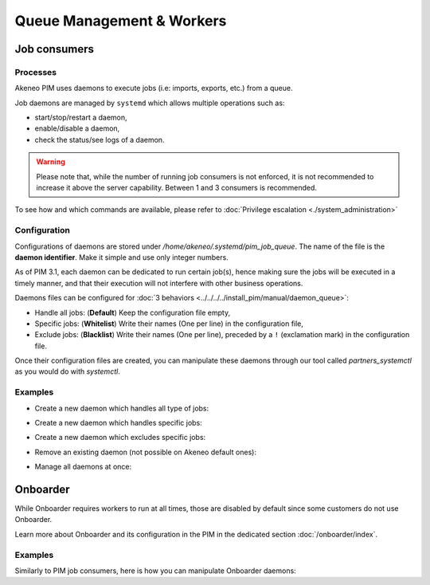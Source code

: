 Queue Management & Workers
==========================

Job consumers
-------------

Processes
^^^^^^^^^

Akeneo PIM uses daemons to execute jobs (i.e: imports, exports, etc.) from a queue.

Job daemons are managed by ``systemd`` which allows multiple operations such as:

- start/stop/restart a daemon,
- enable/disable a daemon,
- check the status/see logs of a daemon.

.. warning::
   Please note that, while the number of running job consumers is not enforced, it is not recommended
   to increase it above the server capability. Between 1 and 3 consumers is recommended.

To see how and which commands are available, please refer to :doc:`Privilege escalation <./system_administration>`


Configuration
^^^^^^^^^^^^^

Configurations of daemons are stored under `/home/akeneo/.systemd/pim_job_queue`.
The name of the file is the **daemon identifier**. Make it simple and use only integer numbers.

As of PIM 3.1, each daemon can be dedicated to run certain job(s), hence making sure the jobs will
be executed in a timely manner, and that their execution will not interfere with other business
operations.

Daemons files can be configured for :doc:`3 behaviors <../../../../install_pim/manual/daemon_queue>`:

- Handle all jobs: (**Default**) Keep the configuration file empty,
- Specific jobs: (**Whitelist**) Write their names (One per line) in the configuration file,
- Exclude jobs: (**Blacklist**) Write their names (One per line), preceded by a ``!`` (exclamation mark) in the configuration file.

Once their configuration files are created, you can manipulate these daemons
through our tool called `partners_systemctl` as you would do with `systemctl`.

Examples
^^^^^^^^

- Create a new daemon which handles all type of jobs:
   .. code-block:: bash
      :linenos:

      # Create a file for the new daemon and keep it empty to handle all jobs
      touch /home/akeneo/.systemd/pim_job_queue/3.conf

      # Start the worker with its name (configuration filename without extension)
      partners_systemctl pim_job_queue@3 start

      # Enable the worker to be started automatically at instance boot up
      partners_systemctl pim_job_queue@3 enable

- Create a new daemon which handles specific jobs:
   .. code-block:: bash
      :linenos:

      # Create a file with specific jobs
      echo -e "csv_product_export\ncsv_category_export\ncsv_family_export" > /home/akeneo/.systemd/pim_job_queue/4.conf

      cat /home/akeneo/.systemd/pim_job_queue/4.conf
      csv_product_export
      csv_category_export
      csv_family_export

      # Start the worker with its name (configuration filename without extension)
      partners_systemctl pim_job_queue@4 start

      # Enable the worker to be started automatically at instance boot up
      partners_systemctl pim_job_queue@4 enable

- Create a new daemon which excludes specific jobs:
   .. code-block:: bash
      :linenos:

      # Create a file with specific jobs
      echo -e "!csv_product_export\n!csv_category_export" > /home/akeneo/.systemd/pim_job_queue/5.conf

      cat /home/akeneo/.systemd/pim_job_queue/5.conf
      !csv_product_export
      !csv_category_export

      # Start the worker with its name (configuration filename without extension)
      partners_systemctl pim_job_queue@5 start

      # Enable the worker to be started automatically at instance boot up
      partners_systemctl pim_job_queue@5 enable

- Remove an existing daemon (not possible on Akeneo default ones):
   .. code-block:: bash
      :linenos:

      # Stop the worker with its name (configuration filename without extension)
      partners_systemctl pim_job_queue@7 stop

      # Disable the worker not to be started automatically at instance boot up
      partners_systemctl pim_job_queue@7 disable

      # Delete its configuration file
      rm /home/akeneo/.systemd/pim_job_queue/7.conf

- Manage all daemons at once:
   .. code-block:: bash
      :linenos:

      # Check the status of all daemons
      partners_systemctl pim_job_queue@* status

      # Restart all daemons
      partners_systemctl pim_job_queue@* restart


Onboarder
---------

While Onboarder requires workers to run at all times, those are disabled by default since some customers do not use Onboarder.

Learn more about Onboarder and its configuration in the PIM in the dedicated section :doc:`/onboarder/index`.

Examples
^^^^^^^^

Similarly to PIM job consumers, here is how you can manipulate Onboarder
daemons:

.. code-block:: bash
   :linenos:

   # Start the worker
   partners_systemctl pim_onboarder_worker@1 start

   # Enable worker #1 to be started at instance boot
   partners_systemctl pim_onboarder_worker@1 enable

   # Check the status of the daemon #1
   partners_systemctl pim_onboarder_worker@1 status

   # Stop daemon #1
   partners_systemctl pim_onboarder_worker@1 stop
